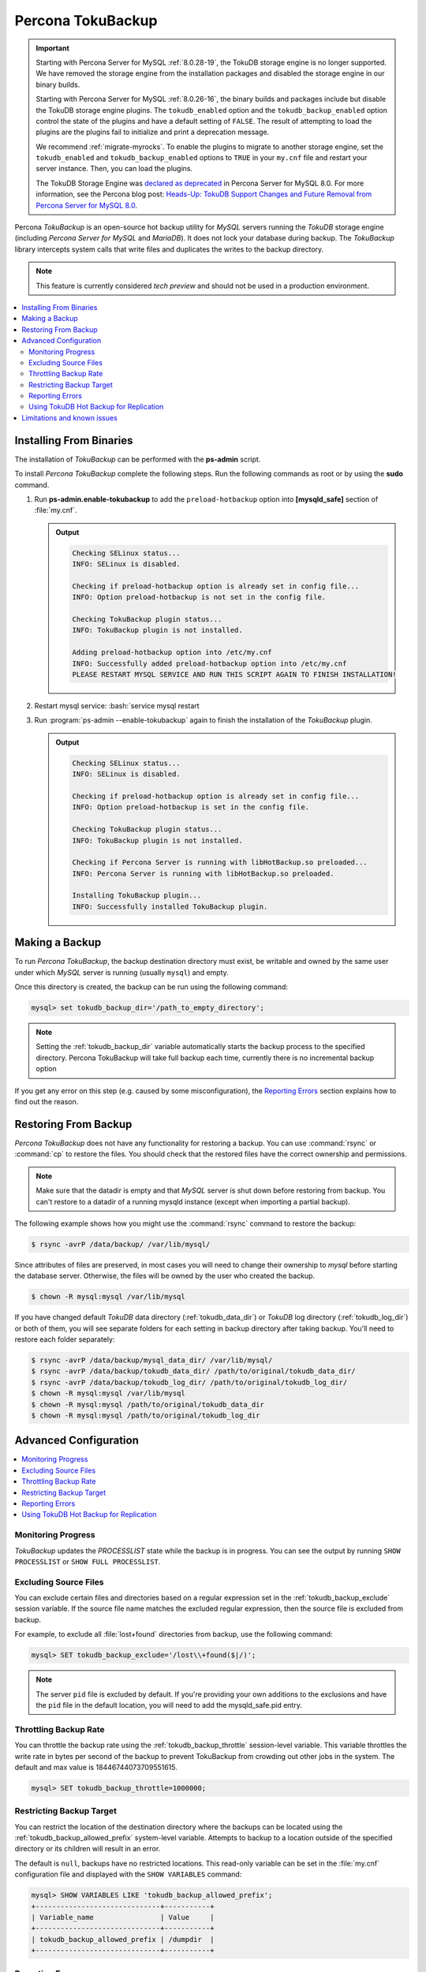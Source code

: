 .. _toku_backup:

==================
Percona TokuBackup
==================

.. Important:: 

   Starting with Percona Server for MySQL :ref:`8.0.28-19`, the TokuDB storage engine is no longer supported. We have removed the storage engine from the installation packages and disabled the storage engine in our binary builds.

   Starting with Percona Server for MySQL :ref:`8.0.26-16`, the binary builds and packages include but disable the TokuDB storage engine plugins. The ``tokudb_enabled`` option and the ``tokudb_backup_enabled`` option control the state of the plugins and have a default setting of ``FALSE``. The result of attempting to load the plugins are the plugins fail to initialize and print a deprecation message.

   We recommend :ref:`migrate-myrocks`. To enable the plugins to migrate to another storage engine, set the ``tokudb_enabled`` and ``tokudb_backup_enabled`` options to ``TRUE`` in your ``my.cnf`` file and restart your server instance. Then, you can load the plugins.

   The TokuDB Storage Engine was `declared as deprecated <https://www.percona.com/doc/percona-server/8.0/release-notes/Percona-Server-8.0.13-3.html>`__ in Percona Server for MySQL 8.0. For more information, see the Percona blog post: `Heads-Up: TokuDB Support Changes and Future Removal from Percona Server for MySQL 8.0 <https://www.percona.com/blog/2021/05/21/tokudb-support-changes-and-future-removal-from-percona-server-for-mysql-8-0/>`__.

Percona *TokuBackup* is an open-source hot backup utility for *MySQL* servers running the *TokuDB* storage engine (including *Percona Server for MySQL* and *MariaDB*). It does not lock your database during backup. The *TokuBackup* library intercepts system calls that write files and duplicates the writes to the backup directory.

.. note:: This feature is currently considered *tech preview* and should not be used in a production environment. 

.. contents::
   :local:

Installing From Binaries
------------------------

The installation of *TokuBackup* can be performed with the **ps-admin** script.

To install *Percona TokuBackup* complete the following steps. Run the following commands as root or by using the **sudo** command.

1. Run **ps-admin.enable-tokubackup** to add the ``preload-hotbackup`` option into **[mysqld_safe]** section of :file:`my.cnf`.

   .. admonition:: Output

      .. code-block:: bash

	 Checking SELinux status...
	 INFO: SELinux is disabled.

	 Checking if preload-hotbackup option is already set in config file...
	 INFO: Option preload-hotbackup is not set in the config file.

	 Checking TokuBackup plugin status...
	 INFO: TokuBackup plugin is not installed.

	 Adding preload-hotbackup option into /etc/my.cnf
	 INFO: Successfully added preload-hotbackup option into /etc/my.cnf
	 PLEASE RESTART MYSQL SERVICE AND RUN THIS SCRIPT AGAIN TO FINISH INSTALLATION!

2. Restart mysql service: :bash:`service mysql restart
3. Run :program:`ps-admin --enable-tokubackup` again to finish the installation of the *TokuBackup* plugin.

   .. admonition:: Output

      .. code-block:: bash

	 Checking SELinux status...
	 INFO: SELinux is disabled.

	 Checking if preload-hotbackup option is already set in config file...
	 INFO: Option preload-hotbackup is set in the config file.

	 Checking TokuBackup plugin status...
	 INFO: TokuBackup plugin is not installed.

	 Checking if Percona Server is running with libHotBackup.so preloaded...
	 INFO: Percona Server is running with libHotBackup.so preloaded.

	 Installing TokuBackup plugin...
	 INFO: Successfully installed TokuBackup plugin.

Making a Backup
---------------

To run *Percona TokuBackup*, the backup destination directory must
exist, be writable and owned by the same user under which *MySQL*
server is running (usually ``mysql``) and empty.

Once this directory is created, the backup can be run using the
following command:

.. code-block:: mysql

   mysql> set tokudb_backup_dir='/path_to_empty_directory';

.. note::

   Setting the :ref:`tokudb_backup_dir` variable automatically
   starts the backup process to the specified directory. Percona
   TokuBackup will take full backup each time, currently there is no
   incremental backup option

If you get any error on this step (e.g. caused by some
misconfiguration), the `Reporting Errors`_ section explains how to
find out the reason.

Restoring From Backup
---------------------

*Percona TokuBackup* does not have any functionality for restoring a
backup. You can use :command:`rsync` or :command:`cp` to restore the
files. You should check that the restored files have the correct
ownership and permissions.

.. note::

   Make sure that the datadir is empty and that *MySQL* server is shut
   down before restoring from backup. You can't restore to a datadir
   of a running mysqld instance (except when importing a partial
   backup).

The following example shows how you might use the :command:`rsync` command to restore the backup:

.. code-block:: bash

   $ rsync -avrP /data/backup/ /var/lib/mysql/

Since attributes of files are preserved, in most cases you will need to change their ownership to *mysql* before starting the database server. Otherwise, the files will be owned by the user who created the backup.

.. code-block:: bash

  $ chown -R mysql:mysql /var/lib/mysql

If you have changed default *TokuDB* data directory (:ref:`tokudb_data_dir`) or *TokuDB* log directory (:ref:`tokudb_log_dir`) or both of them, you will see separate folders for each setting in backup directory after taking backup. You'll need to restore each folder separately:

.. code-block:: bash

  $ rsync -avrP /data/backup/mysql_data_dir/ /var/lib/mysql/
  $ rsync -avrP /data/backup/tokudb_data_dir/ /path/to/original/tokudb_data_dir/
  $ rsync -avrP /data/backup/tokudb_log_dir/ /path/to/original/tokudb_log_dir/
  $ chown -R mysql:mysql /var/lib/mysql
  $ chown -R mysql:mysql /path/to/original/tokudb_data_dir
  $ chown -R mysql:mysql /path/to/original/tokudb_log_dir

Advanced Configuration
----------------------

.. contents::
   :local:

Monitoring Progress
*******************

*TokuBackup* updates the *PROCESSLIST* state while the backup is in progress. You can see the output by running ``SHOW PROCESSLIST`` or ``SHOW FULL PROCESSLIST``.

Excluding Source Files
**********************

You can exclude certain files and directories based on a regular expression set in the :ref:`tokudb_backup_exclude` session variable. If the source file name matches the excluded regular expression, then the source file is excluded from backup.

For example, to exclude all :file:`lost+found` directories from backup, use the following command:

.. code-block:: mysql

  mysql> SET tokudb_backup_exclude='/lost\\+found($|/)';

.. note::

   The server ``pid`` file is excluded by default. If you're providing your own
   additions to the exclusions and have the ``pid`` file in the default
   location, you will need to add the mysqld_safe.pid entry.

Throttling Backup Rate
**********************

You can throttle the backup rate using the :ref:`tokudb_backup_throttle` session-level variable. This variable throttles the write rate in bytes per second of the backup to prevent TokuBackup from crowding out other jobs in the system. The default and max value is 18446744073709551615.

.. code-block:: mysql

  mysql> SET tokudb_backup_throttle=1000000;

Restricting Backup Target
*************************

You can restrict the location of the destination directory where the backups can be located using the :ref:`tokudb_backup_allowed_prefix` system-level variable. Attempts to backup to a location outside of the specified directory or its children will result in an error.

The default is ``null``, backups have no restricted locations. This read-only variable can be set in the :file:`my.cnf` configuration file and displayed with the ``SHOW VARIABLES`` command:

.. code-block:: mysql

  mysql> SHOW VARIABLES LIKE 'tokudb_backup_allowed_prefix';
  +------------------------------+-----------+
  | Variable_name                | Value     |
  +------------------------------+-----------+
  | tokudb_backup_allowed_prefix | /dumpdir  |
  +------------------------------+-----------+


Reporting Errors
****************

*Percona TokuBackup* uses two variables to capture errors. They are :ref:`tokudb_backup_last_error` and :ref:`tokudb_backup_last_error_string`. When *TokuBackup* encounters an error, these will report on the error number and the error string respectively. For example, the following output shows these parameters following an attempted backup to a directory that was not empty:

.. code-block:: mysql

  mysql> SET tokudb_backup_dir='/tmp/backupdir';
  ERROR 1231 (42000): Variable 'tokudb_backup_dir' can't be set to the value of '/tmp/backupdir'

  mysql> SELECT @@tokudb_backup_last_error;
  +----------------------------+
  | @@tokudb_backup_last_error |
  +----------------------------+
  |                         17 |
  +----------------------------+

  mysql> SELECT @@tokudb_backup_last_error_string;
  +---------------------------------------------------+
  | @@tokudb_backup_last_error_string                 |
  +---------------------------------------------------+
  | tokudb backup couldn't create needed directories. |
  +---------------------------------------------------+

Using TokuDB Hot Backup for Replication
***************************************

TokuDB Hot Backup makes a transactionally consistent copy of the TokuDB
files while applications read and write to these files. The TokuDB hot
backup library intercepts certain system calls that writes files and duplicates
the writes on backup files while copying files to the backup directory. The
copied files contain the same content as the original files.

TokuDB Hot Backup also has an API. This API includes the ``start capturing`` and
``stop capturing`` commands. The "capturing" command starts the process, when a
portion of a file is copied to the backup location, and this portion is changed,
these changes are also applied to the backup location.

Replication often uses backup replication to create replicas. You must know the
last executed global transaction identifier (GTID) or binary log position both
for the replica and source configuration.

To lock tables, use ``FLUSH TABLE WITH READ LOCK`` or use the smart locks like
``LOCK TABLES FOR BACKUP`` or ``LOCK BINLOG FOR BACKUP``.

During the copy process, the binlog is flushed, and the changes are copied to
backup by the "capturing" mechanism. After everything has been copied, and the
"capturing" mechanism is still running, use the ``LOCK BINLOG FOR BACKUP``.
After this statement is executed, the binlog is flushed, the changes are
captured, and any queries that could change the binlog position or executed GTID
are blocked.

After this command, we can stop capturing and retrieve the last executed GTID or
binlog log position and unlock the binlog.

After a backup is taken, there are the following files in the backup directory:

* tokubackup_slave_info
* tokubackup_binlog_info

These files contain information for replica and source. You can use this
information to start a new replica from the source or replica.

The ``SHOW MASTER STATUS`` and ``SHOW SLAVE STATUS`` commands provide the
information.

.. important::

    As of *MySQL* 8.0.22, the ``SHOW SLAVE STATUS`` statement is
    `deprecated <https://dev.mysql.com/doc/refman/8.0/en/show-replicas.html>`_.
    Use ``SHOW REPLICA STATUS`` instead.
    
In specific binlog formats, a binary log event can contain statements that
produce temporary tables on the replica side, and the result of further statements
may depend on the temporary table content. Typically, temporary tables are not
selected for backup because they are created in a separate directory. A backup
created with temporary tables created by binlog events can cause issues when
restored because the temporary tables are not restored. The data may be
inconsistent.

The following system variables :ref:`--tokudb-backup-safe-slave`, which
enables or disables the safe-slave mode, and
:ref:`--tokudb-backup-safe-slave-timeout`, which defines the maximum amount
of time in seconds to wait until temporary tables disappear.  The
``safe-slave`` mode, when used with ``LOCK BINLOG FOR BACKUP``, the replica SQL
thread is stopped and checked to see if temporary tables produced by the replica
exist or do not exist. If temporary tables exist, the replica SQL thread is
restarted until there are no temporary tables or a defined timeout is reached.

You should not use this option for group-replication.
Create a Backup with a Timestamp
*********************************

If you plan to store more than one backup in a location, you should add a
timestamp to the backup directory name.

A sample Bash script has this information:

.. code-block:: bash

   #!/bin/bash

   tm=$(date "+%Y-%m-%d-%H-%M-%S");
   backup_dir=$PWD/backup/$tm;
   mkdir -p $backup_dir;
   bin/mysql -uroot -e "set tokudb_backup_dir='$backup_dir'"

Limitations and known issues
----------------------------

* You must disable *InnoDB* asynchronous IO if backing up *InnoDB* tables with *TokuBackup*. Otherwise you will have inconsistent, unrecoverable backups. The appropriate setting is ``innodb_use_native_aio=0``.

* To be able to run Point-In-Time-Recovery you'll need to manually get the binary log position.

* Transactional storage engines (*TokuDB* and *InnoDB*) will perform recovery on the backup copy of the database when it is first started.

* Tables using non-transactional storage engines (*MyISAM*) are not locked during the copy and may report issues when starting up the backup. It is best to avoid operations that modify these tables at the end of a hot backup operation (adding/changing users, stored procedures, etc.).

* The database is copied locally to the path specified in :file:`/path/to/backup`. This folder must exist, be writable, be empty, and contain enough space for a full copy of the database.

* *TokuBackup* always makes a backup of the *MySQL* :ref:`datadir` and optionally the :ref:`tokudb_data_dir`, :ref:`tokudb_log_dir`, and the binary log folder. The latter three are only backed up separately if they are not the same as or contained in the *MySQL* :ref:`datadir`. None of these three folders can be a parent of the *MySQL* :ref:`datadir`.

* No other directory structures are supported. All *InnoDB*, *MyISAM*, and other storage engine files must be within the *MySQL* :ref:`datadir`.

* *TokuBackup* does not follow symbolic links.

* *TokuBackup* does not backup *MySQL* configuration file(s).

* *TokuBackup* does not backup tablespaces if they are out of :ref:`datadir`.

* Due to upstream bug :mysqlbug:`80183`, *TokuBackup* can't recover backed-up table data if backup was taken while running ``OPTIMIZE TABLE`` or ``ALTER TABLE ... TABLESPACE``.

* *TokuBackup* doesn't support incremental backups.
